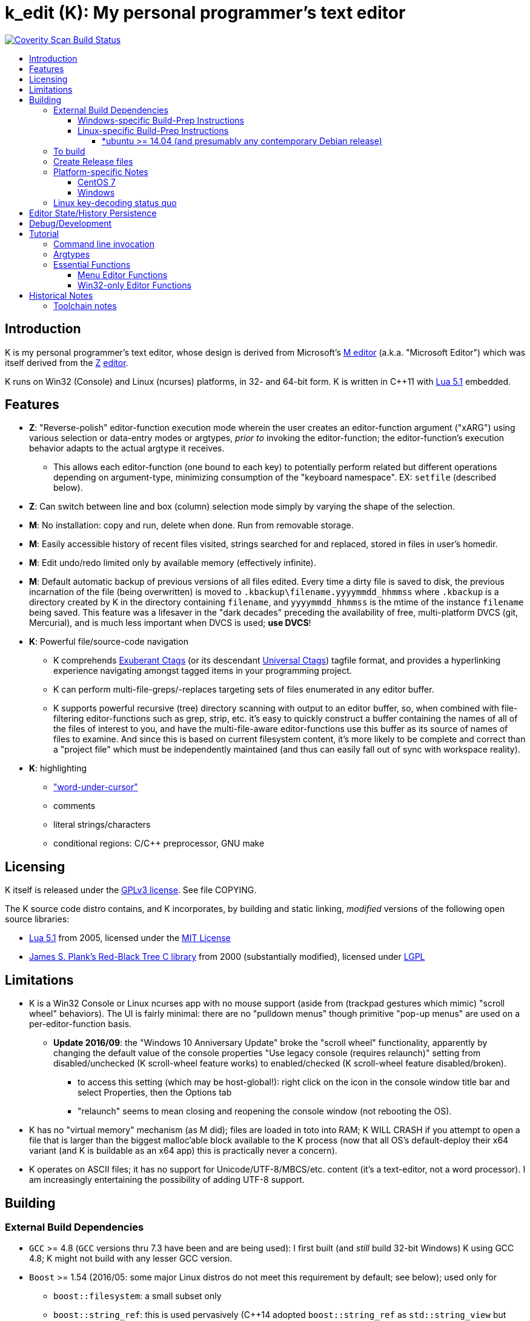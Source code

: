 :toc: macro
:toc-title:
:toclevels: 99

# k_edit (K): My personal programmer's text editor

image:https://img.shields.io/coverity/scan/5869.svg["Coverity Scan Build Status", link="https://scan.coverity.com/projects/5869"]

toc::[]

## Introduction

K is my personal programmer's text editor, whose design is derived from Microsoft's http://www.texteditors.org/cgi-bin/wiki.pl?M[M editor] (a.k.a. "Microsoft Editor") which was itself derived from the http://www.texteditors.org/cgi-bin/wiki.pl?Z[Z] http://www.applios.com/z/z.html[editor].

K runs on Win32 (Console) and Linux (ncurses) platforms, in 32- and 64-bit form.  K is written in C++11 with http://www.lua.org/versions.html#5.1[Lua 5.1] embedded.

## Features

 * *Z*: "Reverse-polish" editor-function execution mode wherein the user creates an editor-function argument ("xARG") using various selection or data-entry modes or argtypes, _prior to_ invoking the editor-function; the editor-function's execution behavior adapts to the actual argtype it receives.
 ** This allows each editor-function (one bound to each key) to potentially perform related but different operations depending on argument-type, minimizing consumption of the "keyboard namespace".  EX: `setfile` (described below).
 * *Z*: Can switch between line and box (column) selection mode simply by varying the shape of the selection.
 * *M*: No installation: copy and run, delete when done. Run from removable storage.
 * *M*: Easily accessible history of recent files visited, strings searched for and replaced, stored in files in user's homedir.
 * *M*: Edit undo/redo limited only by available memory (effectively infinite).
 * *M*: Default automatic backup of previous versions of all files edited.  Every time a dirty file is saved to disk, the previous incarnation of the file (being overwritten) is moved to `.kbackup\filename.yyyymmdd_hhmmss` where `.kbackup` is a directory created by K in the directory containing `filename`, and `yyyymmdd_hhmmss` is the mtime of the instance `filename` being saved.  This feature was a lifesaver in the "dark decades" preceding the availability of free, multi-platform DVCS (git, Mercurial), and is much less important when DVCS is used; *use DVCS*!
 * *K*: Powerful file/source-code navigation
 ** K comprehends http://ctags.sourceforge.net/[Exuberant Ctags] (or its descendant https://ctags.io/[Universal Ctags]) tagfile format, and provides a hyperlinking experience navigating amongst tagged items in your programming project.
 ** K can perform multi-file-greps/-replaces targeting sets of files enumerated in any editor buffer.
 ** K supports powerful recursive (tree) directory scanning with output to an editor buffer, so, when combined with file-filtering editor-functions such as grep, strip, etc.  it's easy to quickly construct a buffer containing the names of all of the files of interest to you, and have the multi-file-aware editor-functions use this buffer as its source of names of files to examine.  And since this is based on current filesystem content, it's more likely to be complete and correct than a "project file" which must be independently maintained (and thus can easily fall out of sync with workspace reality).
 * *K*: highlighting
 ** link:docs/wuc.md["word-under-cursor"]
 ** comments
 ** literal strings/characters
 ** conditional regions: C/C++ preprocessor, GNU make

## Licensing

K itself is released under the http://opensource.org/licenses/GPL-3.0[GPLv3 license].  See file COPYING.

The K source code distro contains, and K incorporates, by building and static linking, _modified_ versions of the following open source libraries:

 * http://www.lua.org/versions.html#5.1[Lua 5.1] from 2005, licensed under the http://opensource.org/licenses/mit-license.html[MIT License]
 * http://web.eecs.utk.edu/~plank/plank/rbtree/rbtree.html[James S. Plank's Red-Black Tree C library] from 2000 (substantially modified), licensed under http://opensource.org/licenses/LGPL-2.1[LGPL]

## Limitations

 * K is a Win32 Console or Linux ncurses app with no mouse support (aside from (trackpad gestures which mimic) "scroll wheel" behaviors).  The UI is fairly minimal: there are no "pulldown menus" though primitive "pop-up menus" are used on a per-editor-function basis.
 ** *Update 2016/09*: the "Windows 10 Anniversary Update" broke the "scroll wheel" functionality, apparently by changing the default value of the console properties "Use legacy console (requires relaunch)" setting from disabled/unchecked (K scroll-wheel feature works) to enabled/checked (K scroll-wheel feature disabled/broken).
 *** to access this setting (which may be host-global!): right click on the icon in the console window title bar and select Properties, then the Options tab
 *** "relaunch" seems to mean closing and reopening the console window (not rebooting the OS).
 * K has no "virtual memory" mechanism (as M did); files are loaded in toto into RAM; K WILL CRASH if you attempt to open a file that is larger than the biggest malloc'able block available to the K process (now that all OS's default-deploy their x64 variant (and K is buildable as an x64 app) this is practically never a concern).
 * K operates on ASCII files; it has no support for Unicode/UTF-8/MBCS/etc. content (it's a text-editor, not a word processor).  I am increasingly entertaining the possibility of adding UTF-8 support.

## Building

### External Build Dependencies

 * `GCC` >= 4.8 (`GCC` versions thru 7.3 have been and are being used): I first built (and _still_ build 32-bit Windows) K using GCC 4.8; K might not build with any lesser GCC version.
 * `Boost` >= 1.54 (2016/05: some major Linux distros do not meet this requirement by default; see below); used only for
 ** `boost::filesystem`: a small subset only
 ** `boost::string_ref`: this is used pervasively (C++14 adopted `boost::string_ref` as `std::string_view` but we'll continue to use `boost::string_ref` until we abandon GCC 4.8 (32-bit Windows) builds.
 *** `boost::string_ref` appears to be implemented in ".h file(s) only"; I have toyed with the idea of copying the `boost::string_ref` source code subset into the K source tree (in order, for example, to un-break the CentOS 7 build), but so far have successfully resisted the idea.
 * http://www.pcre.org/[`PCRE`] "Perl Compatible Regular Expressions" (the "legacy" 8.x version) used in search/replace editor-functions and occasionally internally.
 * `ctags` (either http://ctags.sourceforge.net/[Exuberant Ctags] or its descendant https://ctags.io/[Universal Ctags]) is invoked to rebuild the "tags database" at the close of each successful build of K.
 * Linux-only: `ncurses`, `pthread` libraries
 * Windows-only: https://www.7-zip.org/download.html[`7zip.exe`] is used to create release files when building the `make rls` target (in the same circumstance, Linux creates `.tgz` files using standard utilities).

#### Windows-specific Build-Prep Instructions

 * The http://nuwen.net/mingw.html[nuwen.net distribution of MinGW] provides _all_ of the Windows External Build Dependencies except `ctags.exe`.  The MinGW downloads are self-extracting-GUI 7zip archives which contain bat files (I use `set_distro_paths.bat` below) which add the appropriate environment variable values sufficient to use gcc from the cmdline.  I use the following 1-line bat files (stored outside the K repo because their content is dependent on where the MinGW packages are extracted) to setup MinGW for building K (or any other C/C++ project):
 ** `mingw.bat` (x64): `c:\_tools\mingw\64\mingw\set_distro_paths.bat`
 ** `mingw32.bat` (i386): `c:\_tools\mingw\32\mingw\set_distro_paths.bat`
 * `ctags.exe` from https://github.com/universal-ctags/ctags[Universal Ctags] must be deployed in `PATH` separately (I successfully use https://github.com/universal-ctags/ctags-win32/releases[the newest CI build]).

 * FYI: http://mingw-users.1079350.n2.nabble.com/2-Question-on-Mingw-td7578166.html[MinGW gcc non-optionally dyn-links to MSVCRT.DLL] which it assumes is already present on any Windows PC (this seems akin to Linux's glibc).

#### Linux-specific Build-Prep Instructions

##### *ubuntu >= 14.04 (and presumably any contemporary Debian release)

 * after cloning this repo, run `sudo ./install_build_tools_ubuntu.sh` to install the necessary packages.

### To build

    make clean
    make -j     # the build is parallel-make-safe

To clean a workspace sufficient to switch between 32-bit and 64-bit toolchains:

    make zap    # clean K build products plus nuke all Lua related

### Create Release files

A release file is a Windows=7z/Linux=tgz archive containing the minimum fileset needed to use the editor.  On Windows two (2) variants of the release file are created by `make rls`: `k_rls.7z` and `k_rls.exe` (a self-extracting-console archive).

Use: decompress the release file in an empty directory and run `k.exe` (Linux: `k`).  K was designed to be "copy and run" (a "release") anywhere.  I have successfully run it from network/NFS shares and "thumb drives".

### Platform-specific Notes

#### CentOS 7

 * K build fails on CentOS 7.2.1511 because its default Boost version is 1.53, whose boost::string_ref contains a compile-breaking bug (yes, in the library .h file itself).
 ** _Hacky workaround_: in my experience, K built on Ubuntu 14.04 runs flawlessly on CentOS 7.2.1511
 *** the non-static-linked K prerequisites (`ncurses*`, `pthread`, `pcre`) having inevitably already been installed on any Linux system.

#### Windows

 * both i386 and x64 are in active use on Win 7, Win 8.1, and Win 10.
 * i386 K for Windows: The last http://nuwen.net/mingw.html[nuwen.net MinGW release] that builds 32-bit targets, 10.4 (w/https://gcc.gnu.org/projects/cxx-status.html#cxx11[GCC 4.8.1, having full C++11 support]), was released 2013/08/01 and is no longer available from nuwen.net.  So, while I continue to build K as both 32- and 64- bit .exe's (and can supply a copy of the nuwen.net MinGW 10.4 release upon request), the future of K on the Windows platform is clearly x64 only.
 * x64 K for Windows: first released 2014/02/09:

### Linux key-decoding status quo

The default (Windows-originated) K key mappings make extensive use of `ctrl+` and `alt+` modulated function and keypad keys.  Getting such key combinations to decode correctly on Linux/ncurses has been by far the most time-consuming and code-churning part of the port to Ubuntu Linux 14.04+ (see file conin_ncurses.md for the current state of this activity).  The status quo:

 * Ubuntu 14.04+ Desktop
 ** common: with `TERM=xterm`, _after_ you disable various terminal-menu/-command key-modulation (e.g. `alt+`) hooks, default terminfo for xterm correctly decodes a substantial proportion of the Windows-supported key combinations that K uses.
 ** Lubuntu/LXDE Desktop (`lxterminal` nee `x-terminal-emulator`) running as VirtualBox guest: mouse scroll wheel _does_ work.
 ** I think I've exhausted the possibilities here
 * PuTTY 0.67 (released 2016-03-05) to Lubuntu 14.04+
 ** Be sure to use http://www.chiark.greenend.org.uk/~sgtatham/putty/changes.html[the most recent release] of http://www.chiark.greenend.org.uk/~sgtatham/putty/download.html[PuTTY].
 ** To set PuTTY's
 *** *keyboard setting*: PuTTY `Menu` / `Change Settings` / `Terminal` / `Keyboard` / `the function keys and keypad` : <choose one radio-button>
 *** *export `TERM` value*: PuTTY `Menu` / `Change Settings` / `Connection` / `Data` / `Terminal details` / `terminal-type string` : <enter the desired TERM value here>
 **** this menu is only available if PuTTY is not connected to a remote server.
 **** to support alternative `TERM` on Debian-based (i.e. *ubuntu) Linux, package `ncurses-term` _may_ need to be installed.
 *** *keypad cursor keys*: PuTTY `Menu` / `Change Settings` / `Terminal` / `Keyboard` / `Application keypad settings:` / `Initial state of cursor keys:` : <choose>Normal or Application
 *** *keypad numeric keypad*: PuTTY `Menu` / `Change Settings` / `Terminal` / `Keyboard` / `Application keypad settings:` / `Initial state of numeric keypad:` : <choose>Normal or Application
 ** Recommendation
 *** export `TERM=putty` or `TERM=putty-256color` with *`keyboard setting`*=`Xterm R6` and *keypad cursor keys=Application* and *keypad numeric keypad=Application*.
 **** unfortunately only *unmodulated* function keys are correctly decoded; `shift+`, `ctrl+`, `shift+ctrl+`, and `alt+`-modulation of function keys is ignored.
 *** Runner-up: export `TERM=putty-sco` with *`keyboard setting`*=`SCO` and *keypad cursor keys=Normal* and *keypad numeric keypad=Normal*.
 **** adds support for `shift+`, `ctrl+`, and `shift+ctrl+`, but _NOT_ `alt+`, modulated function keys.
 **** unfortunately the `center` (arg) key collides with `PgDn`, otherwise this setup would be amazingly close to "complete".
 ** http://emacswiki.org/emacs/PuTTY[emacswiki/emacs/PuTTY] seems a good resource regarding PuTTY keyboard peculiarities.
 * tmux (1.8 - 2.0) (`TERM=screen`)
 ** most `ctrl+` and `alt+` function and keypad modulations do not work.
 ** I've not begun investigating the possibilities here.

## Editor State/History Persistence

K persists information between sessions in state files written to

 * Windows: `%APPDATA%\Kevins Editor\*`
 ** K ignores the Windows Registry.
 * Linux: `${XDG_CACHE_HOME:-$HOME/.cache}/kedit/$(hostname)/`
 ** `$(hostname)` is added since it is not unusual for a user's $HOME to be located on a shared filesystem (e.g. NFS).

Information stored in state files includes:

 * recent files edited (including window/cursor position)
 * recent search-key and replace-string values
 * editor-function invocation-count accumulators (to enable fact-based key assignments)

## Debug/Development

Logfile $K_LOGFNM, having session-unique name is stored in $K_LOGDIR which == "$K_STATEDIR/log", contains output from DBG macros which are sprinkled liberally throughout the source code.  I am grateful for GCC's printf format-string+argument-type checking which makes saves _a lot_ of crash-debugging.

The newest nuwen.net (64-bit-only) MinGW distros include `gdb`, and I have used it a couple of times.  I generally only use a debugger to debug crashes, so if `gdb` is unavailable (e.g. when nuwen.net MinGW distros omitted `gdb`) I use https://github.com/jrfonseca/drmingw[DrMinGW] as a minimalist way of obtaining a useful stack-trace when a crash occurs.  In order to use either DrMinGW or `gdb` it is necessary to build K w/full debug information; open GNUmakefile, search for "DBG_BUILD" for instructions on how to modify that file to build K most suitably for DrMinGW and `gdb`.

## Tutorial

### Command line invocation

 * to edit the previously edited file, run `k`
 * to edit file `filename`, run `k filename`
 * run `k -h` to display full cmdline invocation help.

### Argtypes

Legend: `function` is the editor-function (embodied in the editor C++ source code as ``ARG::function()``) consuming the xARG.

The following outline describes all possible argtypes.  Different ``ARG::function()``s (and therefore ``function``s) are specified as accepting particular argtypes (one or more), and the editor command invocation processing code (see `buildexecute.cpp`) which calls ``ARG::function()``s will present the user's arg value to the invoked ``ARG::function()`` differently depending on these specifications.  The association of `function` name to ``ARG::function()``, its acceptable argtypes, and its help-text is sourced from `cmdtbl.dat` which is preprocessed by `cmdtbl.lua` into `cmdtbl.h` at build time:

 * `NOARG`: if `function` is invoked with no arg prefix active.  Only the cursor position is passed to ``ARG::function()``.
 * `NULLARG`: if `function` is invoked with an `arg` prefix active but without intervening cursor movement or entry of literal characters.  The actual argtype received by ``ARG::function()`` can vary, but always includes the cursor position and cArg, containing a count, the number of times `arg` was invoked prior:
 ** if the ``function``s argtype is qualified by `NULLEOW` or `NULLEOL` (these can only apply to `NULLARG`), ``ARG::function()`` receives a `TEXTARG` (string value) containing a string value read from buffer text content:
 *** `NULLEOL`: from cursor to end of the line.
 **** EX: `arg setfile` opens (switches to) the file or URL beginning at the cursor position.  Note that `ARG::setfile()` contains code which further parses the `TEXTARG` string value, truncating it at the first whitespace character or in other "magical" ways (see `FBUF::GetLineIsolateFilename()`).
 *** `NULLEOW`: from cursor and including all contiguous "word characters" through end of line (if the cursor is positioned in the middle of a word, `NULLEOW` passes only the trailing substring of the word to ``ARG::function()``).
 **** EX: `arg psearch` (likewise `msearch`, `grep`, `mfgrep`) searches for the word beginning at the cursor position.
 * `TEXTARG`: when a string value is passed to `ARG::anyfunction()`.  Generated when: 
 ** a literal string arg entered: `arg` <user types characters to create the string text> `anyfunction`
 ** `arg` <horizontal cursor movement selecting a segment of the current line> `anyfunction`.  Internally, if `ARG::anyfunction()` is specified as consuming `TEXTARG` qualified with `BOXSTR`, this selected text is transformed into a `TEXTARG` (string value) which is passed to `ARG::anyfunction()`.  The `TEXTARG` + `BOXSTR` argtype + qualifier combination prevents single-line ``BOXARG``s from being passed to ``ARG::function()`` (since these are transformed into `TEXTARG`).
 ** EX: `arg arg TEXTARG psearch` (likewise `msearch`, `grep`, `mfgrep`) searches for the regular expression TEXTARG.
 * `BOXARG`: if `ARG::anyfunction()` is specified as accepting `BOXARG`, the user (with the editor in boxmode, the default), to provide this arg type, invokes `arg`, moves the cursor to a different column, either on the same (note `BOXSTR` caveat above) or a different line.  A pair of Point coordinates (ulc, lrc) are passed to ``ARG::function()``.
 * `LINEARG`: if `function` is specified as accepting `LINEARG` the user (with the editor in boxmode, the default), the user invokes `arg`, moves the cursor to a different line (while not moving the cursor to a different column) and invokes `function`.  A pair line numbers (yMin, yMax) are passed to ``ARG::function()``.
 * `STREAMARG`: this argtype is seldom used and should be considered "under development."

### Essential Functions

K implements a large number of editor-functions, all of which the user can invoke by name using the `execute` or `selcmd` functions, or bind to any key. Every key has one function bound to it (and the user is completely free to change these bindings).  The current key bindings can be viewed by executing function `newhelp` bound to `alt+h`. Functions can also be invoked by/within macros.  Following are some of the most commonly used functions:

 * `exit` (`ctrl+4`, `alt+F4`) exits the editor; the user is prompted to save any dirty files (one by one, or all remaining).
 * `undo` (`ctrl+e`,`alt+backspace`) undo the most recent editing operation.  Repeatedly invoking `undo` will successively undo all editing operations.
 * `redo` (`ctrl+r`,`ctrl+backspace`) redo the most recently ``undo``ne editing operation.  Repeatedly invoking `redo` will successively redo all ``undo``ne editing operations.
 * `arg` (`center`: numeric keypad 5 key with numlock off (the state I always use)).  Used to introduce arguments to other editor functions. `arg` can be invoked multiple times prior to invoking `anyfunction`; this may (depending on the editor function implementation) serve to modify the behavior of `anyfunction` (see `setfile`)
 * `alt+h` opens a buffer named &lt;CMD-SWI-Keys> containing the runtime settings of the editor:
 ** switches with current values (and comments regarding effect).
 ** functions with current key assignment (and comments regarding effect).
 ** macros with current definition
 * `setfile` (`F2`) is very powerful:
 ** `setfile` (w/o `arg`) switches between two most recently viewed files/buffers.
 ** `arg setfile` opens the "openable thing" (see below) whose name starts at the cursor.
 ** `arg arg setfile` saves the current buffer (if dirty) to its corresponding disk file (if one exists)
 ** `arg arg arg setfile` saves all dirty buffers to disk
 ** `arg` "name of thing to open" `setfile` opens the "thing"; an "openable thing" is either a filename, a pseudofile name (pseudofile is another name for temporary editor buffer; these typically have <names> containing characters which cannot legally be present in filenames), or a URL (latter is opened in dflt browser).
 ** `arg` "text containing wildcard" `setfile` will open a new "wildcard buffer" containing the names of all files matching the wildcard pattern.  If the "text containing wildcard" ends with a '|' character, the wildcard expansion is recursive.  EX: `arg "*.cpp|" setfile` opens a new buffer containing the names of all the .cpp files found in the cwd and its child trees.
 ** `arg arg` "name of file" `setfile` saves the current buffer to the file named "name of file" (and gives the buffer this name henceforth).
 ** SPECIAL FEATURE: if the file to be opened is a URI, it is passed to the ShellExecute Win32API or Linux `xdg-open` program for opening in an external program (almost always: web browser).
 * `ctrl+c` and `ctrl+v` xfr text between the Win32 (Windows) or X (Linux) Clipboard and the editor's <clipboard> buffer in (hopefully) intuitive ways.
 ** The Linux implementation depends on http://sourceforge.net/projects/xclip/[`xclip`] being installed; `sudo apt-get install xclip` FTW!
 * `ctrl+q`,`alt+F2` opens visited-file history buffer; from most- to least-recently visited.  Use cursor movement functions and `arg setfile` to switch among them.
 * `num++` (copy selection into <clipboard>), `num+-` (cut selection into <clipboard>) and `ins` (paste text from <clipboard>) keys on the numpad are used to move text between locations in buffers via <clipboard>.
 * `execute` (`ctrl+x`):
 ** `arg` "editor command string" `execute` executes an editor function sequence (a.k.a. macro) string.
 ** `arg arg` "OS shell command string" `execute` executes "OS shell command string" in an operating system shell (Windows: `CMD.exe` (a.k.a. DOS) shell; Linux: system() -> bash) with stdout and stderr captured to an editor buffer.  Note that in Windows, data files such as .pdf are "executable" (executing them opens their default app (e.g. PDF Reader GUI App).
 * `tags` (`alt+u`): looks up the identifier under the cursor (or arg-provided if any) in the current "tags database" and "hyperlinks" to it.  If >1 definition is found, a menu of the available choices is offered.
 ** Aside: at the end of each successful build of K, to facilitate development of K, `ctags` is invoked to rebuild the "K tags database".
 ** the set of tags navigated to are added to a linklist which is traversed via `alt+left` and `alt+right`.  Locations hyperlinked from are also added to this list, allowing easy return.
 ** those functions appearing in the "Intrinsic Functions" section of <CMD-SWI-Keys> are methods of `ARG::` and can be tags-looked up (providing the best possible documentation to the user: the source code!).
 * PCRE Regular-expression (regex) search & replace: all search and replace functions, when prefixed with `arg arg` (2-arg), operate in regex mode.
 * `psearch` (`F3`) / `msearch` (`F4`) (referred to as `xsearch` in the following text) search forward / backward from the cursor position.
 ** `alt+F3` opens a buffer containing previous search keys.
 ** `xsearch` (w/o arg) searches for the next match of the current search key.
 ** `arg xsearch` changes the current search key to the word in the buffer starting at the cursor and searches for the next match.
 ** `arg` "searchkey" `xsearch` changes the current search key to "searchkey" and searches for the next match.
 ** `grep` (`ctrl+F3`) creates a new buffer containing one line for each line matching the search key.  `gotofileline` (`alt+g`) comprehends this file format, allowing you to hyperlink back to the match in the grepped file.
 ** `mfgrep` (`shift+F4`) creates a new buffer containing one line for each line, from a set of files, matching the search key.  The "set of files" is initialized the first time the user invokes the tags function (there are other ways of course).
 ** In regex mode (when prefixed with `arg arg`) the search string is treated as a PCRE regular expression.
 * text-replace functions (note: these functions take three arguments: region to perform the replace, search-key, replace string, and the latter two arguments are required to be entered interactively by the user)
 ** noarg `replace` (`ctrl+L`) performs a unconditional (noninteractive) replace from the cursor position to the bottom of the buffer (or throughout a BOX/LINE/STREAMARG selection).
 ** noarg `qreplace` (`ctrl+5`) performs a query-driven (i.e. interactive) replace from the cursor position to the bottom of the buffer (or throughout a BOX/LINE/STREAMARG selection).
 ** if a selection arg (line, box, stream) is prefixed to `replace` or `qreplace`, only the content of that selection region is subject to the replace operation.
 ** `mfreplace` (`F11`) performs a query-driven (i.e. interactive) replace operation across multiple entire files.
 ** Regular-expression (PCRE) replace is supported: in regex mode (when prefixed with `arg arg`) the search string is treated as a regular expression, and replace functions support the replacement string ; insertion of regex captures in the replacement string via `\n` where `n` is the capture number.
 ** In regex mode (when prefixed with `arg arg`) the search string is treated as a PCRE regular expression, and the replacement string may reference regex captures in the replacement string via `\n` where `n` is the (single-digit) capture number.
 * the cursor keys (alone and chorded with shift, ctrl and alt keys) should all work as expected, and serve to move the cursor (and extend the arg selection if one is active).
 * `sort` (`alt+9`) sort contiguous range of lines.  Sort key is either BOXARG-selected substring of each line, or (if LINEARG) each entire line.  After `sort` is invoked, a series of menu prompts allow the user to choose ascending/descending, case (in)sensitive, keep/discard duplicates.
 * `websearch` (`alt+6`): perform web search on string (opens in default browser)
 ** `arg` "search string" `websearch`: perform Google web search for "search string"
 ** `arg arg` "search string" `websearch`: display menu of all configured search engines (see `user.lua`) and perform a web search for "search string" using the chosen search engine.
 ** The Linux implementation depends on `xdg-open` being installed; this seems to be part of any "Linux Desktop" OS install.

#### Menu Editor Functions

K has a rudimentary TUI "pop-up menu system" (written largely in Lua), and a number of editor functions which generate a list of choices to a menu, allowing the user to pick one.  These functions are given short mnemonic names as the intended invocation is via `arg` "fxnm" `ctrl+x`

 * `mom` "menu of menus": menu of Lua-based editor menu functions
 * `mvf` "most visited files": menu of files sorted upon # of visits this session
 * `ff` "favorite files": menu of favorite files or websites (local or on www)
 * `sb` "system buffers"
 * `dp` "dirs of parent" all parent dirs
 * `dc` "dirs child" all child dirs
 * `gm` "grep-related commands"
 * `cur` "inert menu displaying dynamic macro definitions"

#### Win32-only Editor Functions

 * `resize` (`alt+w`) allows you to interactively resize the enclosing Win32 console and also to change the console font (size, face) using the numpad cursor keys and those nearby.

## Historical Notes

K is heavily based upon Microsoft's http://www.texteditors.org/cgi-bin/wiki.pl?M[M editor] (a.k.a. "Microsoft Editor", released as `M.EXE` for DOS, and `MEP.EXE` for OS/2 and Windows NT), which was first released, and which I first started using, in 1988.  http://blogs.msdn.com/b/larryosterman/archive/2009/08/21/nineteen-years-ago-today-1990.aspx[According to Larry Osterman, a member of the 1990 Windows "NT OS/2" development team]:

> Programming editor -- what editor will we have?  Need better than a simple
> system editor (Better than VI!) [They ended up with http://www.texteditors.org/cgi-bin/wiki.pl?M["M"], the "Microsoft
> Editor" which was a derivative of the http://www.texteditors.org/cgi-bin/wiki.pl?Z["Z"] http://www.applios.com/z/z.html[editor]].

K development started (in spirit) in 1988 when I started link:historical_scans_fair_use/1988.09-MS.Journal-Notenboom-Customizing.M.Editor.pdf[writing (in C) loadable extension modules (the immediate forerunner of DLL's)] for the DOS version of the Microsoft http://www.texteditors.org/cgi-bin/wiki.pl?M[M editor] which was included with Microsoft (not _Visual_) C 5.1 for DOS & OS/2.  In the next Microsoft C releases (6.0, 6.0a, 7.x) for DOS and OS/2, Microsoft bloated-up M into http://www.texteditors.org/cgi-bin/wiki.pl?PWB[PWB] (v1.0, 1.1, 2.0; see link:historical_scans_fair_use/2001.07-MSDN.News-Michell-PWB.pdf[MSDN News article from 2001]) then replaced it with the GUI "Visual Studio" IDE when Windows replaced DOS.  I preferred the simpler yet tremendously powerful M, so starting in 1991 I wrote my own version, K.  True to its DOS heritage, K is a Win32 Console App (with no mouse support aside from the scroll-wheel) because I have no interest in mice or GUIs.  The current (since 2005) extension language is Lua 5.1.  A full source distro of Lua, plus a few of its key modules, is included herein, and `lua.exe`, built herein, is used in an early build step.

2014/10: an "employment transition" into an (effectively) Linux-only environment (willingly) forced me to port K to (x64) Linux; I had wanted to do this for years, but lacked the motivation: the prospect of working daily on a platform w/o K provided the needed motivation!

2014/11: I just discovered http://www.schulenberg.com/page2.htm["Q" Text Editor], another (Win32+x64) re-implementation of the "M" Editor, written in FORTRAN using the QuickWin framework!

2017/09: See link:docs/musings.adoc[Musings]

### Toolchain notes

Until 2012/06, I compiled K using the free, copy and run (no installer needed) "Microsoft Visual C\++ Toolkit 2003" containing MSVC++ 7.1 32-bit command line build tools (since withdrawn, replaced by Visual Studio Express Edition).  During the time when I used these MS build tools, I used http://en.wikipedia.org/wiki/WinDbg[WinDbg] to debug crashes.

I have no fondness for massive IDE's (e.g.  Visual Studio), nor for installers, so when I finally found http://news.ycombinator.com/item?id=4112374[a reliable way to obtain MinGW]
and didn't have to pay a significant code-size price for doing so (updt: K.exe's disk footprint has grown significantly since then, mostly at the hands of GCC, though adopting `std::string` and other STL bits has doubtless contributed greatly...), I was thrilled!  Since then I have extensively modified the K code to take great
advantage of the major generic features of C\+++11; consequently K no longer compiles with MSVC+++ 7.1.

Per http://blogs.msdn.com/b/ricom/archive/2009/06/10/visual-studio-why-is-there-no-64-bit-version.aspx[Visual-Studio-Why-is-there-No-64-bit-Version] the 32-bit version of K may be the better (more efficient) one (unless your use case includes editing > 2GB files), but given STL's removal of support for 32-bit MinGW, we will "follow suit."  And of course, Linux in 2014+ is almost universally 64-bit (and 64-bit Linux K has no known anomalies).

https://asciidoctor.org/docs/asciidoc-syntax-quick-reference/[AsciiDoc Quick Reference]
